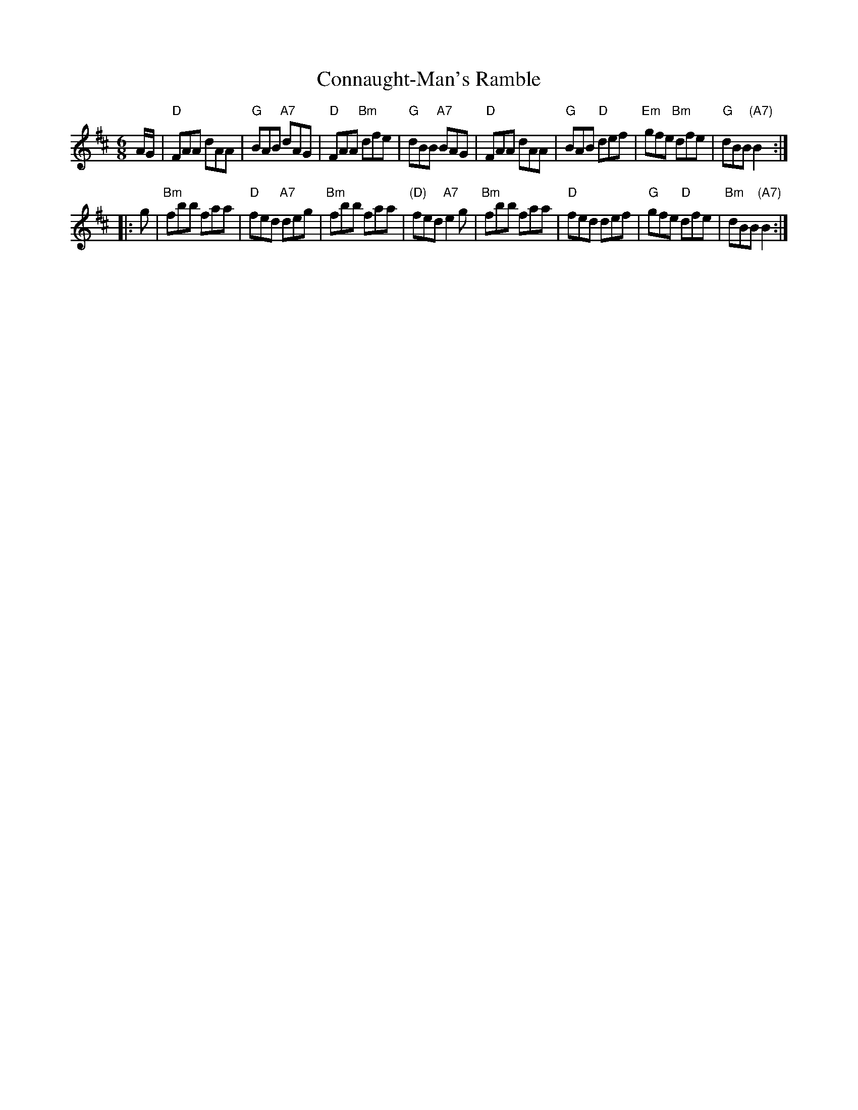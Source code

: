 X: 1
T: Connaught-Man's Ramble
M: 6/8
L: 1/8
R: jig
K: D
A/G/ |\
"D"FAA dAA | "G"BAB "A7"dAG | "D"FAA "Bm"dfe | "G"dBB "A7"BAG |\
"D"FAA dAA | "G"BAB "D"def | "Em"gfe "Bm"dfe | "G"dBB "(A7)"B2 :|
|: g |\
"Bm"fbb faa | "D"fed "A7"deg | "Bm"fbb faa | "(D)"fed "A7"e2g |\
"Bm"fbb faa | "D"fed def | "G"gfe "D"dfe | "Bm"dBB "(A7)"B2 :|
